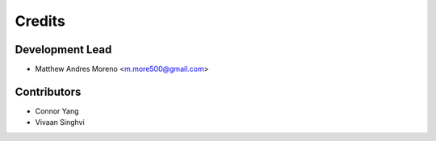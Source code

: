 =======
Credits
=======

Development Lead
----------------

* Matthew Andres Moreno <m.more500@gmail.com>

Contributors
------------

* Connor Yang
* Vivaan Singhvi
